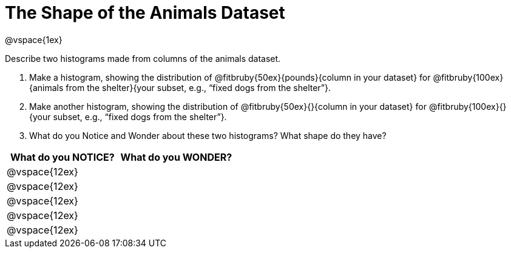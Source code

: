 = The Shape of the Animals Dataset

@vspace{1ex}

Describe two histograms made from columns of the animals dataset.

[.lh-style]
. Make a histogram, showing the distribution of @fitbruby{50ex}{pounds}{column in your dataset} for @fitbruby{100ex}{animals from the shelter}{your subset, e.g., “fixed dogs from the shelter”}.

. Make another histogram, showing the distribution of @fitbruby{50ex}{}{column in your dataset} for @fitbruby{100ex}{}{your subset, e.g., “fixed dogs from the shelter”}.

. What do you Notice and Wonder about these two histograms? What shape do they have?

[cols="^1a,^1a",options="header"]
|===
| What do you NOTICE?	| What do you WONDER?
|@vspace{12ex}			|
|@vspace{12ex}			|
|@vspace{12ex}			|
|@vspace{12ex}			|
|@vspace{12ex}			|
|===
